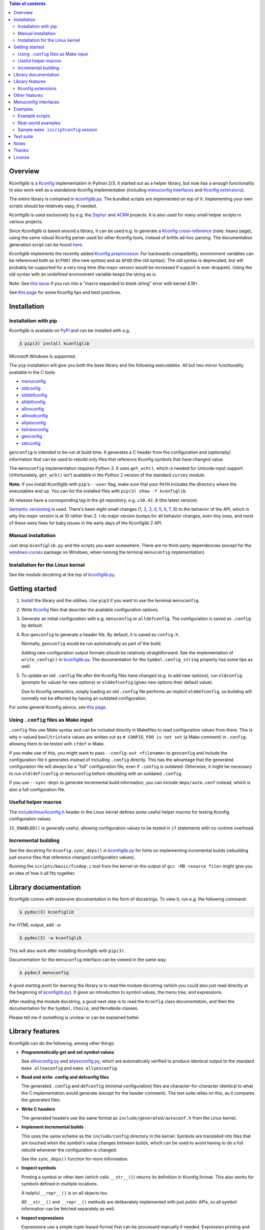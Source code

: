 .. contents:: Table of contents
   :backlinks: none

Overview
--------

Kconfiglib is a `Kconfig
<https://www.kernel.org/doc/Documentation/kbuild/kconfig-language.txt>`__
implementation in Python 2/3. It started out as a helper library, but now has a
enough functionality to also work well as a standalone Kconfig implementation
(including `menuconfig interfaces <Menuconfig interfaces_>`_ and `Kconfig extensions`_).

The entire library is contained in `kconfiglib.py
<https://github.com/ulfalizer/Kconfiglib/blob/master/kconfiglib.py>`_. The
bundled scripts are implemented on top of it. Implementing your own scripts
should be relatively easy, if needed.

Kconfiglib is used exclusively by e.g. the `Zephyr <https://www.zephyrproject.org/>`_ 
and `ACRN <https://projectacrn.org/>`_ projects. It is also used for many small helper
scripts in various projects.

Since Kconfiglib is based around a library, it can be used e.g. to generate a
`Kconfig cross-reference <https://docs.zephyrproject.org/latest/reference/kconfig/index.html>`_ (note: heavy page),
using the same robust Kconfig parser used for other Kconfig tools, instead of brittle ad-hoc parsing. The documentation generation script can be found `here <https://github.com/zephyrproject-rtos/zephyr/blob/master/doc/scripts/genrest.py>`__.

Kconfiglib implements the recently added `Kconfig preprocessor
<https://github.com/torvalds/linux/blob/master/Documentation/kbuild/kconfig-macro-language.txt>`_.
For backwards compatibility, environment variables can be referenced both as
``$(FOO)`` (the new syntax) and as ``$FOO`` (the old syntax). The old syntax is
deprecated, but will probably be supported for a very long time (the major
version would be increased if support is ever dropped). Using the old syntax
with an undefined environment variable keeps the string as is.

Note: See `this issue <https://github.com/ulfalizer/Kconfiglib/issues/47>`_ if you run into
a "macro expanded to blank string" error with kernel 4.18+.

See `this page
<https://docs.zephyrproject.org/latest/guides/kconfig/index.html>`__ for some
Kconfig tips and best practices.

Installation
------------

Installation with pip
~~~~~~~~~~~~~~~~~~~~~

Kconfiglib is available on `PyPI <https://pypi.python.org/pypi/kconfiglib/>`_ and can be
installed with e.g.

.. code::

    $ pip(3) install kconfiglib

Microsoft Windows is supported.

The ``pip`` installation will give you both the base library and the following
executables. All but two mirror functionality available in the C tools.

- `menuconfig <https://github.com/ulfalizer/Kconfiglib/blob/master/menuconfig.py>`_

- `oldconfig <https://github.com/ulfalizer/Kconfiglib/blob/master/oldconfig.py>`_

- `olddefconfig <https://github.com/ulfalizer/Kconfiglib/blob/master/olddefconfig.py>`_

- `alldefconfig <https://github.com/ulfalizer/Kconfiglib/blob/master/alldefconfig.py>`_

- `allnoconfig <https://github.com/ulfalizer/Kconfiglib/blob/master/allnoconfig.py>`_

- `allmodconfig <https://github.com/ulfalizer/Kconfiglib/blob/master/allmodconfig.py>`_

- `allyesconfig <https://github.com/ulfalizer/Kconfiglib/blob/master/allyesconfig.py>`_

- `listnewconfig <https://github.com/ulfalizer/Kconfiglib/blob/master/listnewconfig.py>`_

- `genconfig <https://github.com/ulfalizer/Kconfiglib/blob/master/genconfig.py>`_

- `setconfig <https://github.com/ulfalizer/Kconfiglib/blob/master/setconfig.py>`_

``genconfig`` is intended to be run at build time. It generates a C header from
the configuration and (optionally) information that can be used to rebuild only
files that reference Kconfig symbols that have changed value.

The ``menuconfig`` implementation requires Python 3. It uses ``get_wch()``,
which is needed for Unicode input support. Unfortunately, ``get_wch()`` isn't
available in the Python 2 version of the standard ``curses`` module.

**Note:** If you install Kconfiglib with ``pip``'s ``--user`` flag, make sure
that your ``PATH`` includes the directory where the executables end up. You can
list the installed files with ``pip(3) show -f kconfiglib``.

All releases have a corresponding tag in the git repository, e.g. ``v10.42.0``
(the latest version).

`Semantic versioning <http://semver.org/>`_ is used. There's been
eight small changes (`1 <https://github.com/ulfalizer/Kconfiglib/commit/e8b4ecb6ff6ccc1c7be0818314fbccda2ef2b2ee>`_,
`2 <https://github.com/ulfalizer/Kconfiglib/commit/db633015a4d7b0ba1e882f665e191f350932b2af>`_,
`3 <https://github.com/ulfalizer/Kconfiglib/commit/8983f7eb297dd614faf0beee3129559bc8ba338e>`_,
`4 <https://github.com/ulfalizer/Kconfiglib/commit/cbf32e29a130d22bc734b7778e6304ac9df2a3e8>`_,
`5 <https://github.com/ulfalizer/Kconfiglib/commit/eb6c21a9b33a2d6e2bed9882d4f930d0cab2f03b>`_,
`6 <https://github.com/ulfalizer/Kconfiglib/commit/c19fc11355b13d75d97286402c7a933fb23d3b70>`_,
`7 <https://github.com/ulfalizer/Kconfiglib/commit/7a428aa415606820a44291f475248b08e3952c4b>`_,
`8 <https://github.com/ulfalizer/Kconfiglib/commit/f247ddf618ad29718e5efd3e69f8baf75d4d347b>`_)
to the behavior of the API, which is why the major version is at 10 rather than
2. I do major version bumps for all behavior changes, even tiny ones, and most of these were
fixes for baby issues in the early days of the Kconfiglib 2 API.

Manual installation
~~~~~~~~~~~~~~~~~~~

Just drop ``kconfiglib.py`` and the scripts you want somewhere. There are no
third-party dependencies (except for the `windows-curses
<https://github.com/zephyrproject-rtos/windows-curses>`_ package on Windows,
when running the terminal ``menuconfig`` implementation).

Installation for the Linux kernel
~~~~~~~~~~~~~~~~~~~~~~~~~~~~~~~~~

See the module docstring at the top of `kconfiglib.py <https://github.com/ulfalizer/Kconfiglib/blob/master/kconfiglib.py>`_.

Getting started
---------------

1. `Install <Installation_>`_ the library and the utilities. Use ``pip3`` if
   you want to use the terminal ``menuconfig``.

2. Write `Kconfig
   <https://www.kernel.org/doc/Documentation/kbuild/kconfig-language.txt>`__
   files that describe the available configuration options.

3. Generate an initial configuration with e.g. ``menuconfig`` or
   ``alldefconfig``. The configuration is saved as ``.config`` by default.

4. Run ``genconfig`` to generate a header file. By default, it is saved as
   ``config.h``.

   Normally, ``genconfig`` would be run automatically as part of the build.
   
   Adding new configuration output formats should be relatively straightforward.
   See the implementation of ``write_config()`` in `kconfiglib.py
   <https://github.com/ulfalizer/Kconfiglib/blob/master/kconfiglib.py>`_.
   The documentation for the ``Symbol.config_string`` property has some tips as
   well.
   
5. To update an old ``.config`` file after the Kconfig files have changed (e.g.
   to add new options), run ``oldconfig`` (prompts for values for new options)
   or ``olddefconfig`` (gives new options their default value).

   Due to Kconfig semantics, simply loading an old ``.config`` file performs an
   implicit ``olddefconfig``, so building will normally not be affected by
   having an outdated configuration.

For some general Kconfig advice, see `this page
<https://docs.zephyrproject.org/latest/guides/kconfig/index.html>`__.

Using ``.config`` files as Make input
~~~~~~~~~~~~~~~~~~~~~~~~~~~~~~~~~~~~~

``.config`` files use Make syntax and can be included directly in Makefiles to
read configuration values from there. This is why ``n``-valued
``bool``/``tristate`` values are written out as ``# CONFIG_FOO is not set`` (a
Make comment) in ``.config``, allowing them to be tested with ``ifdef`` in
Make.

If you make use of this, you might want to pass ``--config-out <filename>`` to
``genconfig`` and include the configuration file it generates instead of
including ``.config`` directly. This has the advantage that the generated
configuration file will always be a "full" configuration file, even if
``.config`` is outdated. Otherwise, it might be necessary to run
``old(def)config`` or ``menuconfig`` before rebuilding with an outdated
``.config``.

If you use ``--sync-deps`` to generate incremental build information, you can
include ``deps/auto.conf`` instead, which is also a full configuration file.

Useful helper macros
~~~~~~~~~~~~~~~~~~~~

The `include/linux/kconfig.h
<https://github.com/torvalds/linux/blob/master/include/linux/kconfig.h>`_
header in the Linux kernel defines some useful helper macros for testing
Kconfig configuration values.

``IS_ENABLED()`` is generally useful, allowing configuration values to be
tested in ``if`` statements with no runtime overhead.

Incremental building
~~~~~~~~~~~~~~~~~~~~

See the docstring for ``Kconfig.sync_deps()`` in `kconfiglib.py
<https://github.com/ulfalizer/Kconfiglib/blob/master/kconfiglib.py>`_ for hints
on implementing incremental builds (rebuilding just source files that reference
changed configuration values).

Running the ``scripts/basic/fixdep.c`` tool from the kernel on the output of
``gcc -MD <source file>`` might give you an idea of how it all fits together.

Library documentation
---------------------

Kconfiglib comes with extensive documentation in the form of docstrings. To view it, run e.g.
the following command:

.. code:: sh

    $ pydoc(3) kconfiglib

For HTML output, add ``-w``:

.. code:: sh

    $ pydoc(3) -w kconfiglib

This will also work after installing Kconfiglib with ``pip(3)``.

Documentation for the ``menuconfig`` interface can be viewed in the same way:

.. code:: sh

    $ pydoc3 menuconfig

A good starting point for learning the library is to read the module docstring
(which you could also just read directly at the beginning of `kconfiglib.py
<https://github.com/ulfalizer/Kconfiglib/blob/master/kconfiglib.py>`_). It
gives an introduction to symbol values, the menu tree, and expressions.

After reading the module docstring, a good next step is to read the ``Kconfig``
class documentation, and then the documentation for the ``Symbol``, ``Choice``,
and ``MenuNode`` classes.

Please tell me if something is unclear or can be explained better.

Library features
----------------

Kconfiglib can do the following, among other things:

- **Programmatically get and set symbol values**

  See `allnoconfig.py
  <https://github.com/ulfalizer/Kconfiglib/blob/master/allnoconfig.py>`_ and
  `allyesconfig.py
  <https://github.com/ulfalizer/Kconfiglib/blob/master/allyesconfig.py>`_,
  which are automatically verified to produce identical output to the standard
  ``make allnoconfig`` and ``make allyesconfig``.

- **Read and write .config and defconfig files**

  The generated ``.config`` and ``defconfig`` (minimal configuration) files are
  character-for-character identical to what the C implementation would generate
  (except for the header comment). The test suite relies on this, as it
  compares the generated files.
  
- **Write C headers**

  The generated headers use the same format as ``include/generated/autoconf.h``
  from the Linux kernel.

- **Implement incremental builds**

  This uses the same scheme as the ``include/config`` directory in the kernel:
  Symbols are translated into files that are touched when the symbol's value
  changes between builds, which can be used to avoid having to do a full
  rebuild whenever the configuration is changed.

  See the ``sync_deps()`` function for more information.

- **Inspect symbols**

  Printing a symbol or other item (which calls ``__str__()``) returns its
  definition in Kconfig format. This also works for symbols defined in multiple
  locations.

  A helpful ``__repr__()`` is  on all objects too.

  All ``__str__()`` and ``__repr__()`` methods are deliberately implemented
  with just public APIs, so all symbol information can be fetched separately as
  well.

- **Inspect expressions**

  Expressions use a simple tuple-based format that can be processed manually
  if needed. Expression printing and evaluation functions are provided,
  implemented with public APIs.

- **Inspect the menu tree**

  The underlying menu tree is exposed, including submenus created implicitly
  from symbols depending on preceding symbols. This can be used e.g. to
  implement menuconfig-like functionality.
  
  See `menuconfig.py
  <https://github.com/ulfalizer/Kconfiglib/blob/master/menuconfig.py>`_ and the
  minimalistic `menuconfig_example.py
  <https://github.com/ulfalizer/Kconfiglib/blob/master/examples/menuconfig_example.py>`_
  example.

Kconfig extensions
~~~~~~~~~~~~~~~~~~

The following Kconfig extensions are available:

- ``source`` supports glob patterns and includes each matching file. A pattern
  is required to match at least one file.

  A separate ``osource`` statement is available for cases where it's okay for
  the pattern to match no files (in which case ``osource`` turns into a no-op).
  
- A relative ``source`` statement (``rsource``) is available, where file paths
  are specified relative to the directory of the current Kconfig file. An
  ``orsource`` statement is available as well, analogous to ``osource``.

- Preprocessor user functions can be defined in Python, which makes it simple
  to integrate information from existing Python tools into Kconfig (e.g. to
  have Kconfig symbols depend on hardware information stored in some other
  format).

  See the *Kconfig extensions* section in the
  `kconfiglib.py <https://github.com/ulfalizer/Kconfiglib/blob/master/kconfiglib.py>`_
  module docstring for more information.

- ``def_int``, ``def_hex``, and ``def_string`` are available in addition to
  ``def_bool`` and ``def_tristate``, allowing ``int``, ``hex``, and ``string``
  symbols to be given a type and a default at the same time.

  These can be useful in projects that make use of symbols defined in multiple
  locations, and remove some Kconfig inconsistency.
  
- Environment variables are expanded directly in e.g. ``source`` and
  ``mainmenu`` statements, meaning ``option env`` symbols are redundant.

  This is the standard behavior with the new `Kconfig preprocessor
  <https://github.com/torvalds/linux/blob/master/Documentation/kbuild/kconfig-macro-language.txt>`_,
  which Kconfiglib implements.
  
  ``option env`` symbols are supported for backwards compatibility, with the
  caveat that they must have the same name as the environment variables they
  reference. A warning is printed if the names differ.

- Two extra optional warnings can be enabled by setting environment variables,
  covering cases that are easily missed when making changes to Kconfig files:

  * ``KCONFIG_WARN_UNDEF``: If set to ``y``, warnings will be generated for all
    references to undefined symbols within Kconfig files. The only gotcha is
    that all hex literals must be prefixed with ``0x`` or ``0X``, to make it
    possible to distinguish them from symbol references.

    Some projects (e.g. the Linux kernel) use multiple Kconfig trees with many
    shared Kconfig files, leading to some safe undefined symbol references.
    ``KCONFIG_WARN_UNDEF`` is useful in projects that only have a single
    Kconfig tree though.

    ``KCONFIG_STRICT`` is an older alias for this environment variable,
    supported for backwards compatibility.

  * ``KCONFIG_WARN_UNDEF_ASSIGN``: If set to ``y``, warnings will be generated
    for all assignments to undefined symbols within ``.config`` files. By
    default, no such warnings are generated.

    This warning can also be enabled/disabled via
    ``Kconfig.enable/disable_undef_warnings()``.

Other features
--------------

- **Single-file implementation**
  
  The entire library is contained in `kconfiglib.py
  <https://github.com/ulfalizer/Kconfiglib/blob/master/kconfiglib.py>`_.

  The tools implemented on top of it are one file each.

- **Runs unmodified under both Python 2 and Python 3**
  
  The code mostly uses basic Python features and has no third-party
  dependencies. The most advanced things used are probably ``@property`` and
  ``__slots__``.

  A recent Python 3 version is recommended if you have a choice. Python 3.7
  finally has parsing performance on par with Python 2.7 (and Python 3.6 is
  just a bit slower).

- **Robust and highly compatible with the standard Kconfig C tools**
  
  The `test suite <https://github.com/ulfalizer/Kconfiglib/blob/master/testsuite.py>`_
  automatically compares output from Kconfiglib and the C tools
  by diffing the generated ``.config`` files for the real kernel Kconfig and
  defconfig files, for all ARCHes.
  
  This currently involves comparing the output for 36 ARCHes and 498 defconfig
  files (or over 18000 ARCH/defconfig combinations in "obsessive" test suite
  mode). All tests are expected to pass.

  A comprehensive suite of selftests is included as well.

- **Not horribly slow despite being a pure Python implementation**
  
  The `allyesconfig.py
  <https://github.com/ulfalizer/Kconfiglib/blob/master/allyesconfig.py>`_
  script currently runs in about 1.3 seconds on the Linux kernel on a Core i7
  2600K (with a warm file cache), including the ``make`` overhead from ``make
  scriptconfig``. Note that the Linux kernel Kconfigs are absolutely massive
  (over 14k symbols for x86) compared to most projects, and also have overhead
  from running shell commands via the Kconfig preprocessor.
  
  Kconfiglib is especially speedy in cases where multiple ``.config`` files
  need to be processed, because the ``Kconfig`` files will only need to be parsed
  once.

  For long-running jobs, `PyPy <https://pypy.org/>`_ gives a big performance
  boost. CPython is faster for short-running jobs as PyPy needs some time to
  warm up.
  
  Kconfiglib also works well with the
  `multiprocessing <https://docs.python.org/3/library/multiprocessing.html>`_
  module. No global state is kept.

- **Generates more warnings than the C implementation**

  Generates the same warnings as the C implementation, plus additional ones.
  Also detects dependency and ``source`` loops.

  All warnings point out the location(s) in the ``Kconfig`` files where a
  symbol is defined, where applicable.

- **Unicode support**

  Unicode characters in string literals in ``Kconfig`` and ``.config`` files are
  correctly handled. This support mostly comes for free from Python.

- **Windows support**

  Nothing Linux-specific is used. Universal newlines mode is used for both
  Python 2 and Python 3.
  
  The `Zephyr <https://www.zephyrproject.org/>`_ project uses Kconfiglib to
  generate ``.config`` files and C headers on Linux as well as Windows.

- **Internals that (mostly) mirror the C implementation**
  
  While being simpler to understand and tweak.

Menuconfig interfaces
---------------------

Two configuration interfaces are currently available:

- `menuconfig.py <https://github.com/ulfalizer/Kconfiglib/blob/master/menuconfig.py>`_
  is a terminal-based configuration interface implemented using the standard
  Python ``curses`` module. ``xconfig`` features like showing invisible symbols and
  showing symbol names are included, and it's possible to jump directly to a symbol
  in the menu tree (even if it's currently invisible).
  
  .. image:: https://raw.githubusercontent.com/ulfalizer/Kconfiglib/screenshots/screenshots/menuconfig.gif

  *There is now also a show-help mode that shows the help text of the currently
  selected symbol in the help window at the bottom.*

  ``menuconfig.py`` currently only supports Python 3, mostly due to
  ``curses.get_wch()`` not being available on Python 2. It is needed
  for Unicode support.

  There are no third-party dependencies on \*nix. On Windows,
  the ``curses`` modules is not available by default, but support
  can be added by installing the ``windows-curses`` package (which is
  installed automatically when Kconfiglib is installed via ``pip``
  on Windows):
  
  .. code-block:: shell

      $ pip install windows-curses

  This uses wheels built from `this repository
  <https://github.com/zephyrproject-rtos/windows-curses>`_, which is in turn
  based on Christoph Gohlke's `Python Extension Packages for Windows
  <https://www.lfd.uci.edu/~gohlke/pythonlibs/#curses>`_.

  See the docstring at the top of `menuconfig.py
  <https://github.com/ulfalizer/Kconfiglib/blob/master/menuconfig.py>`_ for
  more information about the terminal menuconfig implementation.

- `RomaVis <https://github.com/RomaVis>`_ has built a fully portable Python
  2/3 `TkInter <https://wiki.python.org/moin/TkInter>`_ menuconfig
  implementation. It is still a work-in-progress, but is already functional.

  See the `pymenuconfig <https://github.com/RomaVis/pymenuconfig>`_ project
  for more information.

  Screenshot below:

  .. image:: https://raw.githubusercontent.com/RomaVis/pymenuconfig/master/screenshot.PNG

  While working on the terminal menuconfig implementation, I added a few APIs
  to Kconfiglib that turned out to be handy. ``pymenuconfig`` predates the
  terminal menuconfig, and so didn't have them available. Blame me for any
  workarounds.

Examples
--------

Example scripts
~~~~~~~~~~~~~~~

The `examples/ <https://github.com/ulfalizer/Kconfiglib/blob/master/examples>`_ directory contains some simple example scripts. Among these are the following ones. Make sure you run them with the latest version of Kconfiglib, as they might make use of newly added features.

- `eval_expr.py <https://github.com/ulfalizer/Kconfiglib/blob/master/examples/eval_expr.py>`_ evaluates an expression in the context of a configuration.

- `find_symbol.py <https://github.com/ulfalizer/Kconfiglib/blob/master/examples/find_symbol.py>`_ searches through expressions to find references to a symbol, also printing a "backtrace" with parents for each reference found.

- `help_grep.py <https://github.com/ulfalizer/Kconfiglib/blob/master/examples/help_grep.py>`_ searches for a string in all help texts.

- `print_tree.py <https://github.com/ulfalizer/Kconfiglib/blob/master/examples/print_tree.py>`_ prints a tree of all configuration items.

- `print_config_tree.py <https://github.com/ulfalizer/Kconfiglib/blob/master/examples/print_config_tree.py>`_ is similar to ``print_tree.py``, but dumps the tree as it would appear in ``menuconfig``, including values. This can be handy for visually diffing between ``.config`` files and different versions of ``Kconfig`` files.

- `list_undefined.py <https://github.com/ulfalizer/Kconfiglib/blob/master/examples/list_undefined.py>`_ finds references to symbols that are not defined by any architecture in the Linux kernel.

- `merge_config.py <https://github.com/ulfalizer/Kconfiglib/blob/master/examples/merge_config.py>`_ merges configuration fragments to produce a complete .config, similarly to ``scripts/kconfig/merge_config.sh`` from the kernel.

- `menuconfig_example.py <https://github.com/ulfalizer/Kconfiglib/blob/master/examples/menuconfig_example.py>`_ implements a configuration interface that uses notation similar to ``make menuconfig``. It's deliberately kept as simple as possible to demonstrate just the core concepts.

Real-world examples
~~~~~~~~~~~~~~~~~~~

- `kconfig.py <https://github.com/zephyrproject-rtos/zephyr/blob/master/scripts/kconfig/kconfig.py>`_ from the `Zephyr <https://www.zephyrproject.org/>`_ project handles ``.config`` and header file generation, also doing configuration fragment merging.

- `genrest.py <https://github.com/zephyrproject-rtos/zephyr/blob/master/doc/scripts/genrest.py>`_ generates a Kconfig symbol cross-reference, which can be viewed `here <http://docs.zephyrproject.org/reference/kconfig/index.html>`__.

- `Various utilities <https://github.com/projectacrn/acrn-hypervisor/tree/master/scripts/kconfig>`_ from the `ACRN <https://projectacrn.org/>`_ project.

These use the older Kconfiglib 1 API, which was clunkier and not as general (functions instead of properties, no direct access to the menu structure or properties, uglier ``__str__()`` output):

- `genboardscfg.py <http://git.denx.de/?p=u-boot.git;a=blob;f=tools/genboardscfg.py;hb=HEAD>`_ from `Das U-Boot <http://www.denx.de/wiki/U-Boot>`_ generates some sort of legacy board database by pulling information from a newly added Kconfig-based configuration system (as far as I understand it :).

- `gen-manual-lists.py <https://git.busybox.net/buildroot/tree/support/scripts/gen-manual-lists.py?id=5676a2deea896f38123b99781da0a612865adeb0>`_ generated listings for an appendix in the `Buildroot <https://buildroot.org>`_ manual. (The listing has since been removed.)

- `gen_kconfig_doc.py <https://github.com/espressif/esp-idf/blob/master/docs/gen-kconfig-doc.py>`_ from the `esp-idf <https://github.com/espressif/esp-idf>`_ project generates documentation from Kconfig files.

- `SConf <https://github.com/CoryXie/SConf>`_ builds an interactive configuration interface (like ``menuconfig``) on top of Kconfiglib, for use e.g. with `SCons <scons.org>`_.

- `kconfig-diff.py <https://gist.github.com/dubiousjim/5638961>`_ -- a script by `dubiousjim <https://github.com/dubiousjim>`_ that compares kernel configurations.

- Originally, Kconfiglib was used in chapter 4 of my `master's thesis <http://liu.diva-portal.org/smash/get/diva2:473038/FULLTEXT01.pdf>`_ to automatically generate a "minimal" kernel for a given system. Parts of it bother me a bit now, but that's how it goes with old work.

Sample ``make iscriptconfig`` session
~~~~~~~~~~~~~~~~~~~~~~~~~~~~~~~~~~~~~

The following log should give some idea of the functionality available in the API:

.. code-block::

    $ make iscriptconfig
    A Kconfig instance 'kconf' for the architecture x86 has been created.
    >>> kconf  # Calls Kconfig.__repr__()
    <configuration with 13711 symbols, main menu prompt "Linux/x86 4.14.0-rc7 Kernel Configuration", srctree ".", config symbol prefix "CONFIG_", warnings enabled, undef. symbol assignment warnings disabled>
    >>> kconf.mainmenu_text  # Expanded main menu text
    'Linux/x86 4.14.0-rc7 Kernel Configuration'
    >>> kconf.top_node  # The implicit top-level menu
    <menu node for menu, prompt "Linux/$ARCH $KERNELVERSION Kernel Configuration" (visibility y), deps y, 'visible if' deps y, has child, Kconfig:5>
    >>> kconf.top_node.list  # First child menu node
    <menu node for symbol SRCARCH, deps y, has next, Kconfig:7>
    >>> print(kconf.top_node.list)  # Calls MenuNode.__str__()
    config SRCARCH
    	string
    	option env="SRCARCH"
    	default "x86"
    
    >>> sym = kconf.top_node.list.next.item  # Item contained in next menu node
    >>> print(sym)  # Calls Symbol.__str__()
    config 64BIT
    	bool
    	prompt "64-bit kernel" if ARCH = "x86"
    	default ARCH != "i386"
    	help
    	  Say yes to build a 64-bit kernel - formerly known as x86_64
    	  Say no to build a 32-bit kernel - formerly known as i386
    
    >>> sym  # Calls Symbol.__repr__()
    <symbol 64BIT, bool, "64-bit kernel", value y, visibility y, direct deps y, arch/x86/Kconfig:2>
    >>> sym.assignable  # Currently assignable values (0, 1, 2 = n, m, y)
    (0, 2)
    >>> sym.set_value(0)  # Set it to n
    True
    >>> sym.tri_value  # Check the new value
    0
    >>> sym = kconf.syms["X86_MPPARSE"]  # Look up symbol by name
    >>> print(sym)
    config X86_MPPARSE
    	bool
    	prompt "Enable MPS table" if (ACPI || SFI) && X86_LOCAL_APIC
    	default "y" if X86_LOCAL_APIC
    	help
    	  For old smp systems that do not have proper acpi support. Newer systems
    	  (esp with 64bit cpus) with acpi support, MADT and DSDT will override it
    
    >>> default = sym.defaults[0]  # Fetch its first default
    >>> sym = default[1]  # Fetch the default's condition (just a Symbol here)
    >>> print(sym)  # Print it. Dependencies are propagated to properties, like in the C implementation.
    config X86_LOCAL_APIC
    	bool
    	default "y" if X86_64 || SMP || X86_32_NON_STANDARD || X86_UP_APIC || PCI_MSI
    	select IRQ_DOMAIN_HIERARCHY if X86_64 || SMP || X86_32_NON_STANDARD || X86_UP_APIC || PCI_MSI
    	select PCI_MSI_IRQ_DOMAIN if PCI_MSI && (X86_64 || SMP || X86_32_NON_STANDARD || X86_UP_APIC || PCI_MSI)
    
    >>> sym.nodes  # Show the MenuNode(s) associated with it
    [<menu node for symbol X86_LOCAL_APIC, deps n, has next, arch/x86/Kconfig:1015>]
    >>> kconfiglib.expr_str(sym.defaults[0][1])  # Print the default's condition
    'X86_64 || SMP || X86_32_NON_STANDARD || X86_UP_APIC || PCI_MSI'
    >>> kconfiglib.expr_value(sym.defaults[0][1])  # Evaluate it (0 = n)
    0
    >>> kconf.syms["64BIT"].set_value(2)
    True
    >>> kconfiglib.expr_value(sym.defaults[0][1])  # Evaluate it again (2 = y)
    2
    >>> kconf.write_config("myconfig")  # Save a .config
    >>> ^D
    $ cat myconfig
    # Generated by Kconfiglib (https://github.com/ulfalizer/Kconfiglib)
    CONFIG_64BIT=y
    CONFIG_X86_64=y
    CONFIG_X86=y
    CONFIG_INSTRUCTION_DECODER=y
    CONFIG_OUTPUT_FORMAT="elf64-x86-64"
    CONFIG_ARCH_DEFCONFIG="arch/x86/configs/x86_64_defconfig"
    CONFIG_LOCKDEP_SUPPORT=y
    CONFIG_STACKTRACE_SUPPORT=y
    CONFIG_MMU=y
    ...
 
Test suite
----------

The test suite is run with

.. code::

    $ python(3) Kconfiglib/testsuite.py
    
`pypy <https://pypy.org/>`_ works too, and is much speedier for everything except ``allnoconfig.py``/``allnoconfig_simpler.py``/``allyesconfig.py``, where it doesn't have time to warm up since
the scripts are run via ``make scriptconfig``.

The test suite must be run from the top-level kernel directory. It requires that the
Kconfiglib git repository has been cloned into it and that the makefile patch has been applied.

To get rid of warnings generated for the kernel ``Kconfig`` files, add ``2>/dev/null`` to the command to
discard ``stderr``.

**NOTE: Forgetting to apply the Makefile patch will cause some tests that compare generated configurations to fail**

**NOTE: The test suite overwrites .config in the kernel root, so make sure to back it up.**

The test suite consists of a set of selftests and a set of compatibility tests that
compare configurations generated by Kconfiglib with
configurations generated by the C tools, for a number of cases. See
`testsuite.py <https://github.com/ulfalizer/Kconfiglib/blob/master/testsuite.py>`_
for the available options.

The `tests/reltest <https://github.com/ulfalizer/Kconfiglib/blob/master/tests/reltest>`_ script runs the test suite
and all the example scripts for both Python 2 and Python 3, verifying that everything works.

Rarely, the output from the C tools is changed slightly (most recently due to a
`change <https://www.spinics.net/lists/linux-kbuild/msg17074.html>`_ I added).
If you get test suite failures, try running the test suite again against the
`linux-next tree <https://www.kernel.org/doc/man-pages/linux-next.html>`_,
which has all the latest changes. I will make it clear if any
non-backwards-compatible changes appear.

A lot of time is spent waiting around for ``make`` and the C utilities (which need to reparse all the
Kconfig files for each defconfig test). Adding some multiprocessing to the test suite would make sense
too.

Notes
-----

* This is version 2 of Kconfiglib, which is not backwards-compatible with
  Kconfiglib 1. For a summary of changes between Kconfiglib 1 and Kconfiglib
  2, see `kconfiglib-2-changes.txt
  <https://github.com/ulfalizer/Kconfiglib/blob/master/kconfiglib-2-changes.txt>`_.

* I sometimes see people add custom output formats, which is pretty
  straightforward to do (see the implementations of ``write_autoconf()`` and
  ``write_config()`` for a template, and also the documentation of the
  ``Symbol.config_string`` property). If you come up with something you think
  might be useful to other people, I'm happy to take it in upstream. Batteries
  included and all that.

* Kconfiglib assumes the modules symbol is ``MODULES``, which is backwards-compatible.
  A warning is printed by default if ``option modules`` is set on some other symbol.
  
  Let me know if you need proper ``option modules`` support. It wouldn't be that
  hard to add.

* The test suite failures (should be the only ones) for the following Blackfin
  defconfigs on e.g. Linux 3.7.0-rc8 are due to
  `a bug in the C implementation <https://lkml.org/lkml/2012/12/5/458>`_:

  * ``arch/blackfin/configs/CM-BF537U_defconfig``
  * ``arch/blackfin/configs/BF548-EZKIT_defconfig``
  * ``arch/blackfin/configs/BF527-EZKIT_defconfig``
  * ``arch/blackfin/configs/BF527-EZKIT-V2_defconfig``
  * ``arch/blackfin/configs/TCM-BF537_defconfig``

Thanks
------

- To `RomaVis <https://github.com/RomaVis>`_, for making
  `pymenuconfig <https://github.com/RomaVis/pymenuconfig>`_ and suggesting
  the ``rsource`` keyword.

- To `Mitja Horvat <https://github.com/pinkfluid>`_, for adding support
  for user-defined styles to the terminal menuconfig.

- To `Philip Craig <https://github.com/philipc>`_ for adding
  support for the ``allnoconfig_y`` option and fixing an obscure issue
  with ``comment``\s inside ``choice``\s (that didn't affect correctness but
  made outputs differ). ``allnoconfig_y`` is used to force certain symbols
  to ``y`` during ``make allnoconfig`` to improve coverage.

License
-------

See `LICENSE.txt <https://github.com/ulfalizer/Kconfiglib/blob/master/LICENSE.txt>`_. SPDX license identifiers are used in the
source code.
